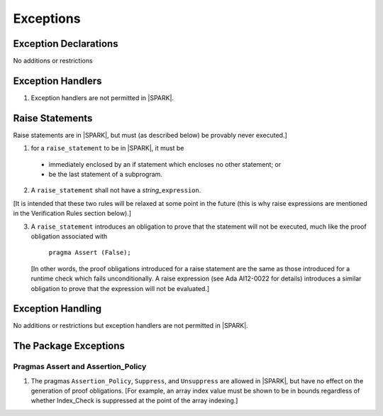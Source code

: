 .. _exceptions:

Exceptions
==========

Exception Declarations
----------------------

No additions or restrictions

Exception Handlers
------------------

.. centered:: **Legality Rules**

.. _tu-exception_handlers-01:

1. Exception handlers are not permitted in |SPARK|. 

.. _etu-exception_handlers:

Raise Statements
----------------

Raise statements are in |SPARK|, but must (as described below) be
provably never executed.]

.. centered:: **Legality Rules**

.. _tu-raise_statements-01:

1.  for a ``raise_statement`` to be in |SPARK|, it must be 

   * immediately enclosed by an if statement which encloses no other
     statement; or 

   * be the last statement of a subprogram.

.. _tu-raise_statements-02:

2. A  ``raise_statement`` shall not have a *string_*\ ``expression``.

.. _etu-raise_statements-lr:

[It is intended that these two rules will be relaxed at some point in
the future (this is why raise expressions are mentioned in the
Verification Rules section below).]

.. centered:: **Verification Rules**

.. _tu-raise_statements-03:

3. A ``raise_statement`` introduces an obligation to prove that the statement
   will not be executed, much like the proof obligation associated with

       ``pragma Assert (False);``

   [In other words, the proof obligations introduced for a raise
   statement are the same as those introduced for a runtime check
   which fails unconditionally. A raise expression (see Ada AI12-0022
   for details) introduces a similar obligation to prove that the
   expression will not be evaluated.]

.. _etu-raise_statements-vr:

Exception Handling
------------------

No additions or restrictions but exception handlers are not permitted in |SPARK|.

The Package Exceptions
----------------------

Pragmas Assert and Assertion_Policy
~~~~~~~~~~~~~~~~~~~~~~~~~~~~~~~~~~~

.. centered:: **Legality Rules**

.. _tu-pragmas-assert and assertion_policy-01:

#. The pragmas ``Assertion_Policy``, ``Suppress``, and ``Unsuppress`` are
   allowed in |SPARK|, but have no effect on the generation of proof
   obligations. [For example, an array index value must be shown to be in
   bounds regardless of whether Index_Check is suppressed at the point
   of the array indexing.]

.. _etu-pragmas-assert and assertion_policy:

